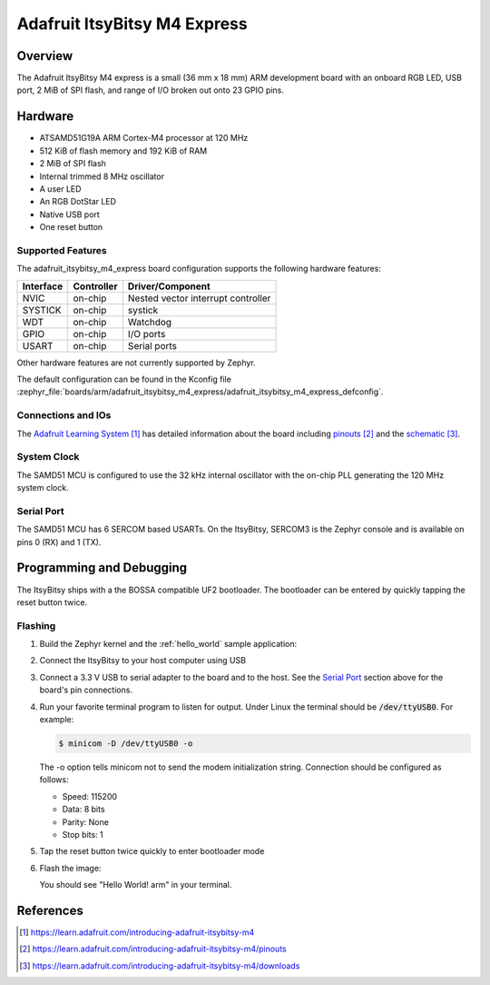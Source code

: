 .. _adafruit_itsybitsy_m4_express:

Adafruit ItsyBitsy M4 Express
#############################

Overview
********

The Adafruit ItsyBitsy M4 express is a small (36 mm x 18 mm) ARM development
board with an onboard RGB LED, USB port, 2 MiB of SPI flash, and range of I/O
broken out onto 23 GPIO pins.

.. image:: img/adafruit_itsybitsy_m4_express.png
     :width: 500px
     :align: center
     :alt: Adafruit ItsyBitsy M4 Express

Hardware
********

- ATSAMD51G19A ARM Cortex-M4 processor at 120 MHz
- 512 KiB of flash memory and 192 KiB of RAM
- 2 MiB of SPI flash
- Internal trimmed 8 MHz oscillator
- A user LED
- An RGB DotStar LED
- Native USB port
- One reset button

Supported Features
==================

The adafruit_itsybitsy_m4_express board configuration supports the following
hardware features:

+-----------+------------+------------------------------------------+
| Interface | Controller | Driver/Component                         |
+===========+============+==========================================+
| NVIC      | on-chip    | Nested vector interrupt controller       |
+-----------+------------+------------------------------------------+
| SYSTICK   | on-chip    | systick                                  |
+-----------+------------+------------------------------------------+
| WDT       | on-chip    | Watchdog                                 |
+-----------+------------+------------------------------------------+
| GPIO      | on-chip    | I/O ports                                |
+-----------+------------+------------------------------------------+
| USART     | on-chip    | Serial ports                             |
+-----------+------------+------------------------------------------+

Other hardware features are not currently supported by Zephyr.

The default configuration can be found in the Kconfig file
:zephyr_file:`boards/arm/adafruit_itsybitsy_m4_express/adafruit_itsybitsy_m4_express_defconfig`.

Connections and IOs
===================

The `Adafruit Learning System`_ has detailed information about
the board including `pinouts`_ and the `schematic`_.

System Clock
============

The SAMD51 MCU is configured to use the 32 kHz internal oscillator
with the on-chip PLL generating the 120 MHz system clock.

Serial Port
===========

The SAMD51 MCU has 6 SERCOM based USARTs.  On the ItsyBitsy, SERCOM3 is
the Zephyr console and is available on pins 0 (RX) and 1 (TX).

Programming and Debugging
*************************

The ItsyBitsy ships with a the BOSSA compatible UF2 bootloader.  The
bootloader can be entered by quickly tapping the reset button twice.

Flashing
========

#. Build the Zephyr kernel and the :ref:`hello_world` sample application:

   .. zephyr-app-commands::
      :zephyr-app: samples/hello_world
      :board: adafruit_itsybitsy_m4_express
      :goals: build
      :compact:

#. Connect the ItsyBitsy to your host computer using USB

#. Connect a 3.3 V USB to serial adapter to the board and to the
   host.  See the `Serial Port`_ section above for the board's pin
   connections.

#. Run your favorite terminal program to listen for output. Under Linux the
   terminal should be :code:`/dev/ttyUSB0`. For example:

   .. code-block:: console

      $ minicom -D /dev/ttyUSB0 -o

   The -o option tells minicom not to send the modem initialization
   string. Connection should be configured as follows:

   - Speed: 115200
   - Data: 8 bits
   - Parity: None
   - Stop bits: 1

#. Tap the reset button twice quickly to enter bootloader mode

#. Flash the image:

   .. zephyr-app-commands::
      :zephyr-app: samples/hello_world
      :board: adafruit_itsybitsy_m4_express
      :goals: flash
      :compact:

   You should see "Hello World! arm" in your terminal.

References
**********

.. target-notes::

.. _Adafruit Learning System:
    https://learn.adafruit.com/introducing-adafruit-itsybitsy-m4

.. _pinouts:
    https://learn.adafruit.com/introducing-adafruit-itsybitsy-m4/pinouts

.. _schematic:
    https://learn.adafruit.com/introducing-adafruit-itsybitsy-m4/downloads
